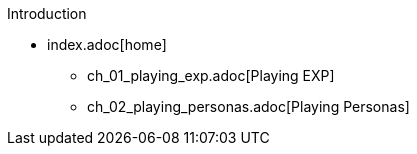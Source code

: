 .Introduction
* index.adoc[home]
** ch_01_playing_exp.adoc[Playing EXP]
** ch_02_playing_personas.adoc[Playing Personas]

